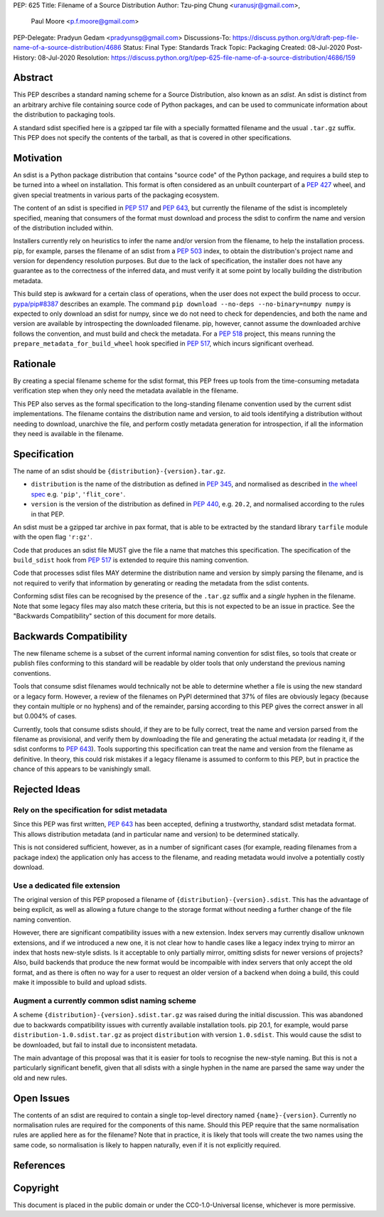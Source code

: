 PEP: 625
Title: Filename of a Source Distribution
Author: Tzu-ping Chung <uranusjr@gmail.com>,
        Paul Moore <p.f.moore@gmail.com>
PEP-Delegate: Pradyun Gedam <pradyunsg@gmail.com>
Discussions-To: https://discuss.python.org/t/draft-pep-file-name-of-a-source-distribution/4686
Status: Final
Type: Standards Track
Topic: Packaging
Created: 08-Jul-2020
Post-History: 08-Jul-2020
Resolution: https://discuss.python.org/t/pep-625-file-name-of-a-source-distribution/4686/159

.. canonical-pypa-spec:: :ref:`packaging:source-distribution-format-sdist`

Abstract
========

This PEP describes a standard naming scheme for a Source Distribution, also
known as an *sdist*. An sdist is distinct from an arbitrary archive file
containing source code of Python packages, and can be used to communicate
information about the distribution to packaging tools.

A standard sdist specified here is a gzipped tar file with a specially
formatted filename and the usual ``.tar.gz`` suffix. This PEP does not specify
the contents of the tarball, as that is covered in other specifications.

Motivation
==========

An sdist is a Python package distribution that contains "source code" of the
Python package, and requires a build step to be turned into a wheel on
installation. This format is often considered as an unbuilt counterpart of a
:pep:`427` wheel, and given special treatments in various parts of the
packaging ecosystem.

The content of an sdist is specified in :pep:`517` and :pep:`643`, but currently
the filename of the sdist is incompletely specified, meaning that consumers
of the format must download and process the sdist to confirm the name and
version of the distribution included within.

Installers currently rely on heuristics to infer the name and/or version from
the filename, to help the installation process. pip, for example, parses the
filename of an sdist from a :pep:`503` index, to obtain the distribution's
project name and version for dependency resolution purposes. But due to the
lack of specification, the installer does not have any guarantee as to the
correctness of the inferred data, and must verify it at some point by locally
building the distribution metadata.

This build step is awkward for a certain class of operations, when the user
does not expect the build process to occur. `pypa/pip#8387`_ describes an
example. The command ``pip download --no-deps --no-binary=numpy numpy`` is
expected to only download an sdist for numpy, since we do not need to check
for dependencies, and both the name and version are available by introspecting
the downloaded filename. pip, however, cannot assume the downloaded archive
follows the convention, and must build and check the metadata. For a :pep:`518`
project, this means running the ``prepare_metadata_for_build_wheel`` hook
specified in :pep:`517`, which incurs significant overhead.


Rationale
=========

By creating a special filename scheme for the sdist format, this PEP frees up
tools from the time-consuming metadata verification step when they only need
the metadata available in the filename.

This PEP also serves as the formal specification to the long-standing
filename convention used by the current sdist implementations. The filename
contains the distribution name and version, to aid tools identifying a
distribution without needing to download, unarchive the file, and perform
costly metadata generation for introspection, if all the information they need
is available in the filename.


Specification
=============

The name of an sdist should be ``{distribution}-{version}.tar.gz``.

* ``distribution`` is the name of the distribution as defined in :pep:`345`,
  and normalised as described in `the wheel spec`_ e.g. ``'pip'``,
  ``'flit_core'``.
* ``version`` is the version of the distribution as defined in :pep:`440`,
  e.g. ``20.2``, and normalised according to the rules in that PEP.

An sdist must be a gzipped tar archive in pax format, that is able to be
extracted by the standard library ``tarfile`` module with the open flag
``'r:gz'``.

Code that produces an sdist file MUST give the file a name that matches this
specification. The specification of the ``build_sdist`` hook from :pep:`517` is
extended to require this naming convention.

Code that processes sdist files MAY determine the distribution name and version
by simply parsing the filename, and is not required to verify that information
by generating or reading the metadata from the sdist contents.

Conforming sdist files can be recognised by the presence of the ``.tar.gz``
suffix and a *single* hyphen in the filename. Note that some legacy files may
also match these criteria, but this is not expected to be an issue in practice.
See the "Backwards Compatibility" section of this document for more details.


Backwards Compatibility
=======================

The new filename scheme is a subset of the current informal naming
convention for sdist files, so tools that create or publish files conforming
to this standard will be readable by older tools that only understand the
previous naming conventions.

Tools that consume sdist filenames would technically not be able to determine
whether a file is using the new standard or a legacy form. However, a review
of the filenames on PyPI determined that 37% of files are obviously legacy
(because they contain multiple or no hyphens) and of the remainder, parsing
according to this PEP gives the correct answer in all but 0.004% of cases.

Currently, tools that consume sdists should, if they are to be fully correct,
treat the name and version parsed from the filename as provisional, and verify
them by downloading the file and generating the actual metadata (or reading it,
if the sdist conforms to :pep:`643`). Tools supporting this specification can
treat the name and version from the filename as definitive. In theory, this
could risk mistakes if a legacy filename is assumed to conform to this PEP,
but in practice the chance of this appears to be vanishingly small.


Rejected Ideas
==============

Rely on the specification for sdist metadata
--------------------------------------------

Since this PEP was first written, :pep:`643` has been accepted, defining a
trustworthy, standard sdist metadata format. This allows distribution metadata
(and in particular name and version) to be determined statically.

This is not considered sufficient, however, as in a number of significant
cases (for example, reading filenames from a package index) the application
only has access to the filename, and reading metadata would involve a
potentially costly download.

Use a dedicated file extension
------------------------------

The original version of this PEP proposed a filename of
``{distribution}-{version}.sdist``. This has the advantage of being explicit,
as well as allowing a future change to the storage format without needing a
further change of the file naming convention.

However, there are significant compatibility issues with a new extension. Index
servers may currently disallow unknown extensions, and if we introduced a new
one, it is not clear how to handle cases like a legacy index trying to mirror an
index that hosts new-style sdists. Is it acceptable to only partially mirror,
omitting sdists for newer versions of projects? Also, build backends that produce
the new format would be incompaible with index servers that only accept the old
format, and as there is often no way for a user to request an older version of a
backend when doing a build, this could make it impossible to build and upload
sdists.

Augment a currently common sdist naming scheme
----------------------------------------------

A scheme ``{distribution}-{version}.sdist.tar.gz`` was raised during the
initial discussion. This was abandoned due to backwards compatibility issues
with currently available installation tools. pip 20.1, for example, would
parse ``distribution-1.0.sdist.tar.gz`` as project ``distribution`` with
version ``1.0.sdist``. This would cause the sdist to be downloaded, but fail to
install due to inconsistent metadata.

The main advantage of this proposal was that it is easier for tools to
recognise the new-style naming. But this is not a particularly significant
benefit, given that all sdists with a single hyphen in the name are parsed
the same way under the old and new rules.


Open Issues
===========

The contents of an sdist are required to contain a single top-level directory
named ``{name}-{version}``. Currently no normalisation rules are required
for the components of this name. Should this PEP require that the same normalisation
rules are applied here as for the filename? Note that in practice, it is likely
that tools will create the two names using the same code, so normalisation is
likely to happen naturally, even if it is not explicitly required.


References
==========

.. _`pypa/pip#8387`: https://github.com/pypa/pip/issues/8387
.. _`the wheel spec`: https://packaging.python.org/en/latest/specifications/binary-distribution-format/


Copyright
=========

This document is placed in the public domain or under the CC0-1.0-Universal
license, whichever is more permissive.
